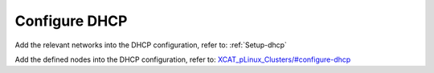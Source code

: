 Configure DHCP
==============

Add the relevant networks into the DHCP configuration, refer to: :ref:`Setup-dhcp`

Add the defined nodes into the DHCP configuration, refer to:
`XCAT_pLinux_Clusters/#configure-dhcp <http://localhost/fake_todo>`_



